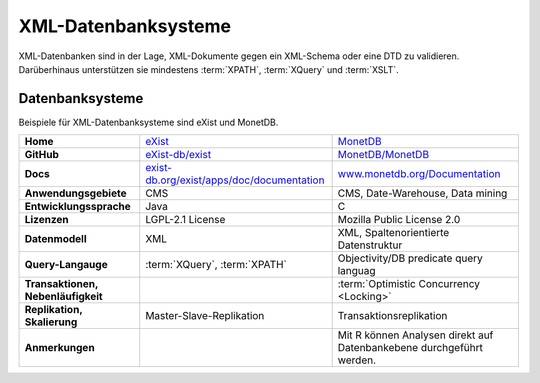 XML-Datenbanksysteme
====================

XML-Datenbanken sind in der Lage, XML-Dokumente gegen ein XML-Schema oder eine
DTD zu validieren. Darüberhinaus unterstützen sie mindestens :term:`XPATH`,
:term:`XQuery` und :term:`XSLT`.

Datenbanksysteme
----------------

Beispiele für XML-Datenbanksysteme sind eXist und MonetDB.

+------------------------+------------------------------------------------+------------------------------------------------+
| **Home**               | `eXist`_                                       | `MonetDB`_                                     |
+------------------------+------------------------------------------------+------------------------------------------------+
| **GitHub**             | `eXist-db/exist`_                              | `MonetDB/MonetDB`_                             |
+------------------------+------------------------------------------------+------------------------------------------------+
| **Docs**               | `exist-db.org/exist/apps/doc/documentation`_   | `www.monetdb.org/Documentation`_               |
+------------------------+------------------------------------------------+------------------------------------------------+
| **Anwendungsgebiete**  | CMS                                            | CMS, Date-Warehouse, Data mining               |
+------------------------+------------------------------------------------+------------------------------------------------+
| **Entwicklungssprache**| Java                                           | C                                              |
+------------------------+------------------------------------------------+------------------------------------------------+
| **Lizenzen**           | LGPL-2.1 License                               | Mozilla Public License 2.0                     |
+------------------------+------------------------------------------------+------------------------------------------------+
| **Datenmodell**        | XML                                            | XML, Spaltenorientierte Datenstruktur          |
+------------------------+------------------------------------------------+------------------------------------------------+
| **Query-Langauge**     | :term:`XQuery`, :term:`XPATH`                  | Objectivity/DB predicate query languag         |
+------------------------+------------------------------------------------+------------------------------------------------+
| **Transaktionen,       |                                                | :term:`Optimistic Concurrency <Locking>`       |
| Nebenläufigkeit**      |                                                |                                                |
+------------------------+------------------------------------------------+------------------------------------------------+
| **Replikation,         | Master-Slave-Replikation                       | Transaktionsreplikation                        |
| Skalierung**           |                                                |                                                |
+------------------------+------------------------------------------------+------------------------------------------------+
| **Anmerkungen**        |                                                | Mit R können Analysen direkt auf Datenbankebene|
|                        |                                                | durchgeführt werden.                           |
+------------------------+------------------------------------------------+------------------------------------------------+

.. _`eXist`: http://exist-db.org/
.. _`MonetDB`: https://www.monetdb.org/
.. _`eXist-db/exist`: https://github.com/eXist-db/exist
.. _`MonetDB/MonetDB`: https://github.com/MonetDB/MonetDB
.. _`exist-db.org/exist/apps/doc/documentation`: https://exist-db.org/exist/apps/doc/documentation
.. _`www.monetdb.org/Documentation`: https://www.monetdb.org/Documentation
